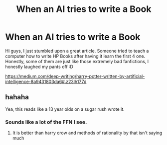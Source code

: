 #+TITLE: When an AI tries to write a Book

* When an AI tries to write a Book
:PROPERTIES:
:Author: gogo199432
:Score: 13
:DateUnix: 1468923368.0
:DateShort: 2016-Jul-19
:FlairText: Misc
:END:
Hi guys, I just stumbled upon a great article. Someone tried to teach a computer how to write HP Books after having it learn the first 4 one. Honestly, some of them are just like those extremely bad fanfictions, I honestly laughed my pants off :D

[[https://medium.com/deep-writing/harry-potter-written-by-artificial-intelligence-8a9431803da6#.z23lh177d]]


** hahaha

Yea, this reads like a 13 year olds on a sugar rush wrote it.
:PROPERTIES:
:Author: UndeadBBQ
:Score: 1
:DateUnix: 1468938672.0
:DateShort: 2016-Jul-19
:END:

*** Sounds like a lot of the FFN I see.
:PROPERTIES:
:Author: PossiblyTupac
:Score: 1
:DateUnix: 1468969660.0
:DateShort: 2016-Jul-20
:END:

**** It is better than harry crow and methods of rationality by that isn't saying much
:PROPERTIES:
:Author: kingsoloman28
:Score: 0
:DateUnix: 1468989956.0
:DateShort: 2016-Jul-20
:END:
